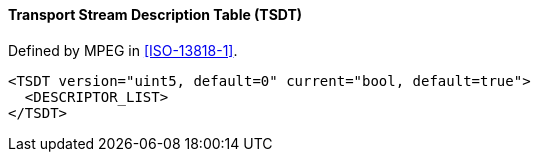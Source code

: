 ==== Transport Stream Description Table (TSDT)

Defined by MPEG in <<ISO-13818-1>>.

[source,xml]
----
<TSDT version="uint5, default=0" current="bool, default=true">
  <DESCRIPTOR_LIST>
</TSDT>
----
